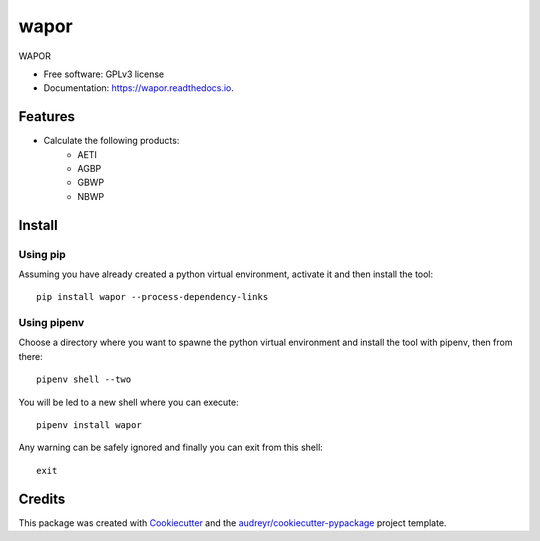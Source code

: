 =========
wapor
=========


.. image:: https://img.shields.io/pypi/v/wapor.svg
   :target: https://pypi.python.org/pypi/wapor

.. image:: https://img.shields.io/travis/francbartoli/wapor.svg
   :target: https://travis-ci.org/francbartoli/wapor

.. image:: https://readthedocs.org/projects/gee-pheno/badge/?version=latest
   :target: https://gee-pheno.readthedocs.io/en/latest/?badge=latest
   :alt: Documentation Status


.. image:: https://pyup.io/repos/github/francbartoli/wapor/shield.svg
   :target: https://pyup.io/repos/github/francbartoli/wapor/
   :alt: Updates



WAPOR


* Free software: GPLv3 license
* Documentation: https://wapor.readthedocs.io.


Features
--------

* Calculate the following products:
    * AETI
    * AGBP
    * GBWP
    * NBWP

Install
-------

Using pip
^^^^^^^^^

Assuming you have already created a python virtual environment, activate it and
then install the tool::

    pip install wapor --process-dependency-links

Using pipenv
^^^^^^^^^^^^

Choose a directory where you want to spawne the python virtual environment and
install the tool with pipenv, then from there::

    pipenv shell --two

You will be led to a new shell where you can execute::

    pipenv install wapor

Any warning can be safely ignored and finally you can exit from this shell::

    exit

Credits
-------

This package was created with Cookiecutter_ and the `audreyr/cookiecutter-pypackage`_ project template.

.. _Cookiecutter: https://github.com/audreyr/cookiecutter
.. _`audreyr/cookiecutter-pypackage`: https://github.com/audreyr/cookiecutter-pypackage
